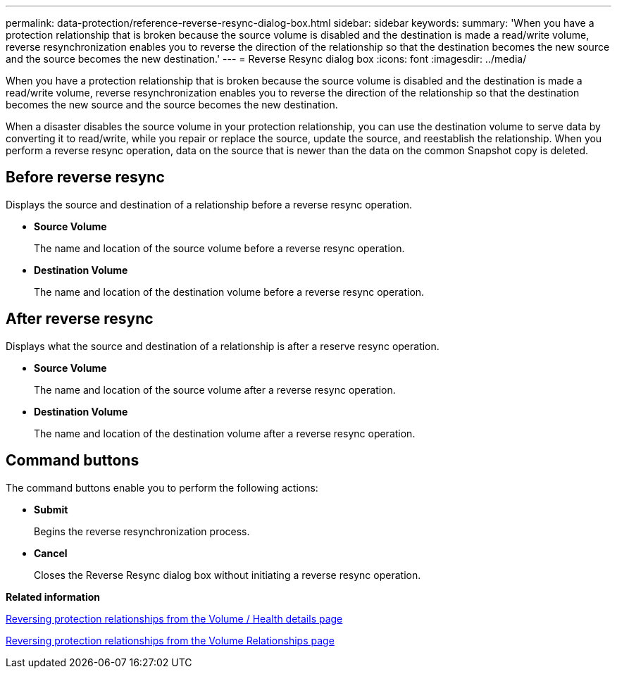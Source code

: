 ---
permalink: data-protection/reference-reverse-resync-dialog-box.html
sidebar: sidebar
keywords: 
summary: 'When you have a protection relationship that is broken because the source volume is disabled and the destination is made a read/write volume, reverse resynchronization enables you to reverse the direction of the relationship so that the destination becomes the new source and the source becomes the new destination.'
---
= Reverse Resync dialog box
:icons: font
:imagesdir: ../media/

[.lead]
When you have a protection relationship that is broken because the source volume is disabled and the destination is made a read/write volume, reverse resynchronization enables you to reverse the direction of the relationship so that the destination becomes the new source and the source becomes the new destination.

When a disaster disables the source volume in your protection relationship, you can use the destination volume to serve data by converting it to read/write, while you repair or replace the source, update the source, and reestablish the relationship. When you perform a reverse resync operation, data on the source that is newer than the data on the common Snapshot copy is deleted.

== Before reverse resync

Displays the source and destination of a relationship before a reverse resync operation.

* *Source Volume*
+
The name and location of the source volume before a reverse resync operation.

* *Destination Volume*
+
The name and location of the destination volume before a reverse resync operation.

== After reverse resync

Displays what the source and destination of a relationship is after a reserve resync operation.

* *Source Volume*
+
The name and location of the source volume after a reverse resync operation.

* *Destination Volume*
+
The name and location of the destination volume after a reverse resync operation.

== Command buttons

The command buttons enable you to perform the following actions:

* *Submit*
+
Begins the reverse resynchronization process.

* *Cancel*
+
Closes the Reverse Resync dialog box without initiating a reverse resync operation.

*Related information*

xref:task-reversing-protection-relationships-from-the-health-volume-details-page.adoc[Reversing protection relationships from the Volume / Health details page]

xref:task-reversing-protection-relationships.adoc[Reversing protection relationships from the Volume Relationships page]
